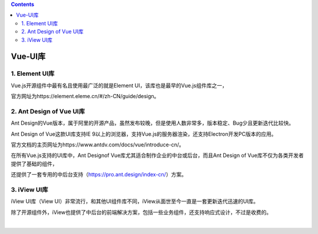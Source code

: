 .. contents::
   :depth: 3
..

Vue-UI库
========

1. Element UI库
---------------

Vue.js开源组件中最有名且使用最广泛的就是Element
UI，该库也是最早的Vue.js组件库之一，

官方网址为https://element.eleme.cn/#/zh-CN/guide/design。

2. Ant Design of Vue UI库
-------------------------

Ant
Design的Vue版本，属于阿里的开源产品，虽然发布较晚，但是使用人数非常多，版本稳定、Bug少且更新迭代比较快。

Ant Design of Vue这款UI库支持IE
9以上的浏览器，支持Vue.js的服务器渲染，还支持Electron开发PC版本的应用。

官方文档的主页网址为https://www.antdv.com/docs/vue/introduce-cn/。

在所有Vue.js支持的UI库中，Ant Designof
Vue库尤其适合制作企业的中台或后台，而且Ant Design of
Vue库不仅为各类开发者提供了基础的组件，

还提供了一套专用的中后台支持（https://pro.ant.design/index-cn/）方案。

3. iView UI库
-------------

iView UI库（View
UI）非常流行，和其他UI组件库不同，iView从面世至今一直是一套更新迭代迅速的UI库。

除了开源组件外，iView也提供了中后台的前端解决方案，包括一些业务组件，还支持响应式设计，不过是收费的。

​
